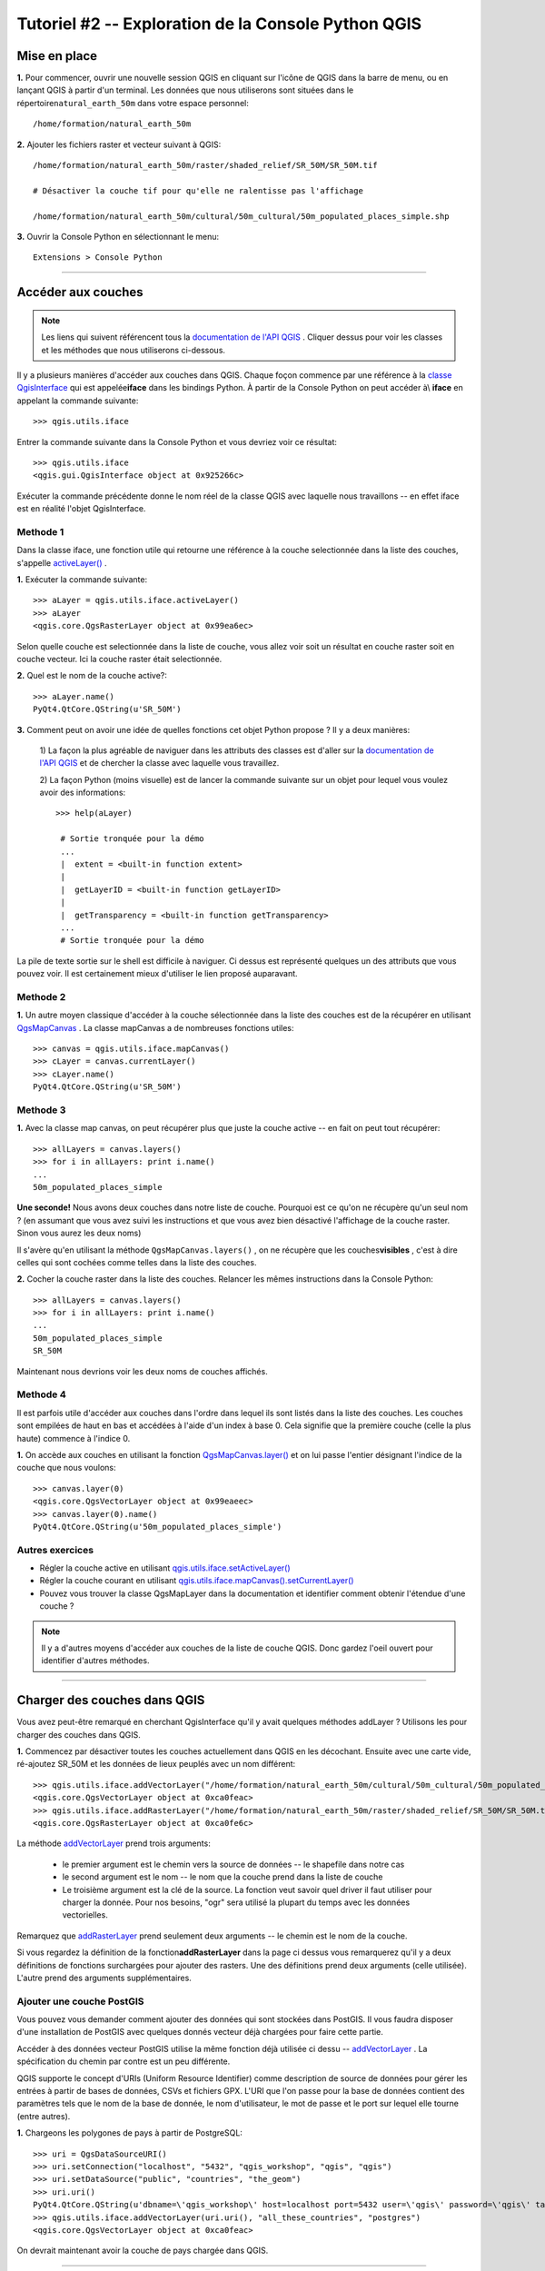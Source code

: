 ====================================================
Tutoriel #2 -- Exploration de la Console Python QGIS
====================================================


Mise en place
-------------

\  **1.** \Pour commencer, ouvrir une nouvelle session QGIS en cliquant sur l'icône de QGIS dans la barre de menu, ou en lançant QGIS à partir d'un terminal. Les données que nous utiliserons sont situées dans le répertoire\ ``natural_earth_50m`` \ dans votre espace personnel::

    /home/formation/natural_earth_50m

\  **2.** \Ajouter les fichiers raster et vecteur suivant à QGIS::

    /home/formation/natural_earth_50m/raster/shaded_relief/SR_50M/SR_50M.tif
    
    # Désactiver la couche tif pour qu'elle ne ralentisse pas l'affichage

    /home/formation/natural_earth_50m/cultural/50m_cultural/50m_populated_places_simple.shp

\  **3.** \Ouvrir la Console Python en sélectionnant le menu::

    Extensions > Console Python

.. image:: ../_static/python_console.png
    :scale: 100%
    :align: center

------------------------------------------------------

Accéder aux couches
--------------------------

.. note:: Les liens qui suivent référencent tous la\  `documentation de l'API QGIS <http://doc.qgis.org>`_ \. Cliquer dessus pour voir les classes et les méthodes que nous utiliserons ci-dessous.

Il y a plusieurs manières d'accéder aux couches dans QGIS. Chaque foçon commence par une référence à la \ `classe QgisInterface <http://doc.qgis.org/head/classQgisInterface.html>`_ \qui est appelée\ **iface** \dans les bindings Python. À partir de la Console Python on peut accéder à\\ **iface** \en appelant la commande suivante::
    
    >>> qgis.utils.iface

Entrer la commande suivante dans la Console Python et vous devriez voir ce résultat::    

    >>> qgis.utils.iface
    <qgis.gui.QgisInterface object at 0x925266c>

Exécuter la commande précédente donne le nom réel de la classe QGIS avec laquelle nous travaillons -- en effet iface est en réalité l'objet QgisInterface.    

Methode 1
*********

Dans la classe iface, une fonction utile qui retourne une référence à la couche selectionnée dans la liste des couches, s'appelle\  `activeLayer() <http://doc.qgis.org/head/classQgisInterface.html#231f32fbf95004aebb067cb98f3a391c>`_ \.

\  **1.** \Exécuter la commande suivante::

    >>> aLayer = qgis.utils.iface.activeLayer()
    >>> aLayer
    <qgis.core.QgsRasterLayer object at 0x99ea6ec>

Selon quelle couche est selectionnée dans la liste de couche, vous allez voir soit un résultat en couche raster soit en couche vecteur. Ici la couche raster était selectionnée.    

\  **2.** \Quel est le nom de la couche active?::

    >>> aLayer.name()
    PyQt4.QtCore.QString(u'SR_50M')

\  **3.** \Comment peut on avoir une idée de quelles fonctions cet objet Python propose ? Il y a deux manières:

    \1) La façon la plus agréable de naviguer dans les attributs des classes est d'aller sur la\  `documentation de l'API QGIS <http://doc.qgis.org>`_ \et de chercher la classe avec laquelle vous travaillez.

    \2) La façon Python (moins visuelle) est de lancer la commande suivante sur un objet pour lequel vous voulez avoir des informations::
        
            >>> help(aLayer) 

             # Sortie tronquée pour la démo
             ...
             |  extent = <built-in function extent>
             |  
             |  getLayerID = <built-in function getLayerID>
             |  
             |  getTransparency = <built-in function getTransparency>
             ...
             # Sortie tronquée pour la démo

La pile de texte sortie sur le shell est difficile à naviguer. Ci dessus est représenté quelques un des attributs que vous pouvez voir. Il est certainement mieux d'utiliser le lien proposé auparavant.

Methode 2
**********

\  **1.** \Un autre moyen classique d'accéder à la couche sélectionnée dans la liste des couches est de la récupérer en utilisant\  `QgsMapCanvas <http://doc.qgis.org/head/classQgsMapCanvas.html>`_ \. La classe mapCanvas a de nombreuses fonctions utiles::

    >>> canvas = qgis.utils.iface.mapCanvas()
    >>> cLayer = canvas.currentLayer()
    >>> cLayer.name()
    PyQt4.QtCore.QString(u'SR_50M')

Methode 3
**********
\  **1.** \Avec la classe map canvas, on peut récupérer plus que juste la couche active -- en fait on peut tout récupérer::

    >>> allLayers = canvas.layers()
    >>> for i in allLayers: print i.name()
    ... 
    50m_populated_places_simple

**Une seconde!** \Nous avons deux couches dans notre liste de couche. Pourquoi est ce qu'on ne récupère qu'un seul nom ? (en assumant que vous avez suivi les instructions et que vous avez bien désactivé l'affichage de la couche raster. Sinon vous aurez les deux noms)

Il s'avère qu'en utilisant la méthode\  ``QgsMapCanvas.layers()`` \, on ne récupère que les couches\ **visibles** \, c'est à dire celles qui sont cochées comme telles dans la liste des couches.

\  **2.** \Cocher la couche raster dans la liste des couches. Relancer les mêmes instructions dans la Console Python::

    >>> allLayers = canvas.layers()
    >>> for i in allLayers: print i.name()
    ... 
    50m_populated_places_simple
    SR_50M

Maintenant nous devrions voir les deux noms de couches affichés. 

Methode 4
**********

Il est parfois utile d'accéder aux couches dans l'ordre dans lequel ils sont listés dans la liste des couches. Les couches sont empilées de haut en bas et accédées à l'aide d'un index à base 0. Cela signifie que la première couche (celle la plus haute) commence à l'indice 0.

\  **1.** \On accède aux couches en utilisant la fonction\  `QgsMapCanvas.layer() <http://doc.qgis.org/head/classQgsMapCanvas.html#de2251f2227bc0f0efefd09810a193cd>`_ \et on lui passe l'entier désignant l'indice de la couche que nous voulons::

    >>> canvas.layer(0)
    <qgis.core.QgsVectorLayer object at 0x99eaeec>
    >>> canvas.layer(0).name()
    PyQt4.QtCore.QString(u'50m_populated_places_simple')    


Autres exercices
********************

- Régler la couche active en utilisant\  `qgis.utils.iface.setActiveLayer() <http://doc.qgis.org/head/classQgisInterface.html#c42281407013002b56ff7ed422c77336>`_

- Régler la couche courant en utilisant\  `qgis.utils.iface.mapCanvas().setCurrentLayer() <http://doc.qgis.org/head/classQgsMapCanvas.html#001c20fe97f844542895e718ee166926>`_ 

- Pouvez vous trouver la classe QgsMapLayer dans la documentation et identifier comment obtenir l'étendue d'une couche ?

.. note:: Il y a d'autres moyens d'accéder aux couches de la liste de couche QGIS. Donc gardez l'oeil ouvert pour identifier d'autres méthodes.

------------------------------------------------------

Charger des couches dans QGIS
-----------------------------

Vous avez peut-être remarqué en cherchant QgisInterface qu'il y avait quelques méthodes addLayer ? Utilisons les pour charger des couches dans QGIS.

\  **1.** \Commencez par désactiver toutes les couches actuellement dans QGIS en les décochant. Ensuite avec une carte vide, ré-ajoutez SR_50M et les données de lieux peuplés avec un nom différent::

    >>> qgis.utils.iface.addVectorLayer("/home/formation/natural_earth_50m/cultural/50m_cultural/50m_populated_places_simple.shp", "pop2", "ogr")
    <qgis.core.QgsVectorLayer object at 0xca0feac>
    >>> qgis.utils.iface.addRasterLayer("/home/formation/natural_earth_50m/raster/shaded_relief/SR_50M/SR_50M.tif", "raster")
    <qgis.core.QgsRasterLayer object at 0xca0fe6c>

La méthode\  `addVectorLayer <http://doc.qgis.org/head/classQgisInterface.html#39be50fe9974de17177861ad89e7f36e>`_ \prend trois arguments:

    - le premier argument est le chemin vers la source de données -- le shapefile dans notre cas

    - le second argument est le nom -- le nom que la couche prend dans la liste de couche 

    - Le troisième argument est la clé de la source. La fonction veut savoir quel driver il faut utiliser pour charger la donnée. Pour nos besoins, "ogr" sera utilisé la plupart du temps avec les données vectorielles.

Remarquez que\  `addRasterLayer <http://doc.qgis.org/head/classQgisInterface.html#808a34b507a8c4204d607a5857d62748>`_ \prend seulement deux arguments -- le chemin est le nom de la couche.

Si vous regardez la définition de la fonction\ **addRasterLayer** \dans la page ci dessus vous remarquerez qu'il y a deux définitions de fonctions surchargées pour ajouter des rasters. Une des définitions prend deux arguments (celle utilisée). L'autre prend des arguments supplémentaires.

Ajouter une couche PostGIS
**************************

Vous pouvez vous demander comment ajouter des données qui sont stockées dans PostGIS. Il vous faudra disposer d'une installation de PostGIS avec quelques donnés vecteur déjà chargées pour faire cette partie.

Accéder à des données vecteur PostGIS utilise la même fonction déjà utilisée ci dessu --\  `addVectorLayer <http://doc.qgis.org/head/classQgisInterface.html#39be50fe9974de17177861ad89e7f36e>`_ \. La spécification du chemin par contre est un peu différente.

QGIS supporte le concept d'URIs (Uniform Resource Identifier) comme description de source de données pour gérer les entrées à partir de bases de données, CSVs et fichiers GPX. L'URI que l'on passe pour la base de données contient des paramètres tels que le nom de la base de donnée, le nom d'utilisateur, le mot de passe et le port sur lequel elle tourne (entre autres).

\  **1.** \Chargeons les polygones de pays à partir de PostgreSQL::

    >>> uri = QgsDataSourceURI()
    >>> uri.setConnection("localhost", "5432", "qgis_workshop", "qgis", "qgis")
    >>> uri.setDataSource("public", "countries", "the_geom")
    >>> uri.uri()
    PyQt4.QtCore.QString(u'dbname=\'qgis_workshop\' host=localhost port=5432 user=\'qgis\' password=\'qgis\' table="public"."countries" (the_geom) sql=')
    >>> qgis.utils.iface.addVectorLayer(uri.uri(), "all_these_countries", "postgres")
    <qgis.core.QgsVectorLayer object at 0xca0feac>

On devrait maintenant avoir la couche de pays chargée dans QGIS.    

.. image:: ../_static/postgres_countries_layer.png
    :scale: 43%
    :align: center

------------------------------------------------------

Accéder à la géométrie des vecteurs
-------------------------------------------------------------

Nous pouvons maintenant commencer à faire des choses amusantes -- jouer avec les géométries

La classe\  `QgsGeometry <http://doc.qgis.org/head/classQgsGeometry.html>`_ \est une des plus importantes à étudier dans l'API QGIS. Elle contient les prédicats spatiaux de base et les opérations sur les données vecteur auxquelles nous sommes tous habitués.

Par exemple, avec la référence à la géométrie d'un objet, on peut accéder à ces opérations spatiales (non exhaustif):
    - buffer
    - intersection
    - combine
    - difference 

Géométrie d'une couche vecteur
********************************************

Il y a plusieurs façons d'accéder aux features d'une couche et à la géométrie d'une feature unique. Nous n'allons\ **PAS** \les détailler toutes.

Methode 1
**********

Une des façons d'accéder aux features d'une couche se fait au moyen de la classe\  `QgsVectorDataProvider <http://doc.qgis.org/head/classQgsVectorDataProvider.html>`_ \. Vous pouvez obtenir une référence à une source de données directement à partir de la classe\  `QgsVectorLayer <http://doc.qgis.org/head/classQgsVectorLayer.html>`_ \.

\  **1.** \Premièrement, supprimez toutes les couches de QGIS


\  **2.** \Ensuite ajoutez la couche\  ``50m_admin_0_countries.shp`` \située ici::

    /home/formation/natural_earth_50m/cultural/50m_cultural/50m_admin_0_countries.shp

\  **3.** \Ouvrez la Console Python. Récupérez une référence à la couche courante::

    >>> cLayer = qgis.utils.iface.mapCanvas().currentLayer()
    >>> cLayer.name()
    PyQt4.QtCore.QString(u'50m_admin_0_countries')

\  **4.** \Récupérez une référence à la source de données (data provider)::

    >>> provider = cLayer.dataProvider()
    >>> provider.name()
    PyQt4.QtCore.QString(u'ogr')

Si il s'agissait d'une couche vecteur de postgresql alors le \ ``provider.name()`` \ "postgres" serait retourné.

\  **5.** \Un des moyen d'accéder aux features d'une couche vecteur est à travers de la fonction\  `select() <http://doc.qgis.org/head/classQgsVectorDataProvider.html#ed7343c5ccea4d4fe795159eb4268b96>`_ \du data provider::

    >>> provider.select()

La fonction\  ``select()`` \lit les attributs de la couche et la géométrie afin que l'on puisse y accéder. Si vous regardez\  `select() API <http://doc.qgis.org/head/classQgsVectorDataProvider.html#ed7343c5ccea4d4fe795159eb4268b96>`_ \vous remarquerez qu'on peut spécifier plus finement ce que l'on veut récupérer de la couche en incluant seulement certains attributs.

Lorsqu'on exécute\  ``select()`` \sans arguments on utilise les options par défaut. Les options par "défaut" signifie dans ce cas précis::

    - Attributes -- Ne récupérer aucun attribut
    - Rectangle Filter -- Ne pas utiliser de filtre spatial rectangulaire (bounding box)
    - Geometry -- Récupérer toutes les géométries des features
    - Intersection Test -- Ne pas faire de test d'intersection précis

En résumé, lorsqu'on exécute\  ``select()`` \on récupère toutes les géométries des features mais aucun attribut.

\  **6.** \Maintenant récupérons l'identifiant d'une feature et sa géométrie::

    >>> feat = QgsFeature()
    >>> # Ci dessus on a une QgsFeature vide jusqu'a ce qu'on la passe au provider
    >>> provider.nextFeature(feat)
    True
    >>> feat.id()
    0
    >>> feat.geometry()
    <qgis.core.QgsGeometry object at 0xca0fdec>
    >>> cLayer.setSelectedFeatures([0])

Le code précédent récupère la première feature depuis notre source de données -- une feature avec un featureID à 0.

On a ensuite utilisé\  `QgsFeature.geometry() <http://doc.qgis.org/head/classQgsFeature.html#b0a934a1b173ce5ad8d13363c20ef3c8>`_ \pour obtenir sa géométrie.

Finalement, on a utilisé la référence à la couche courante pour sélectionner cette feature dans QGIS.

\  **7.** \Ouvrons la table des attributs de la couche et cliquons sur l'icone 'zoomer sur l'entité selectionnée' en bas à gauche.

.. image:: ../_static/zoom_to_selected_feature.png
    :scale: 100%
    :align: center

Il semble que l'ile d'Aruba a un featureID à 0.

.. image:: ../_static/get_geometry_select_aruba.png
    :scale: 43%
    :align: center

Methode 2
**********

Bien que nous ne l'ayons pas utilisé ci dessus, nous allons utiliser souvent\  ``QgsVectorDataProvider`` \avec une instruction\  ``while`` \ pour boucler sur toutes les features d'une couche. Dans ces cas le traitement à effectuer concernera probablement toutes les features. Cependant il y a d'autres traitements pour lesquels vous avez déjà un identifiant de feature. Dans ces cas ci, vous voudrez récupérer une unique feature avec ses attributs et sa géométrie en utilisant quelque chose de similaire à la fonction\  ``select()`` \. Voici comment faire.

La fonction\  `featureAtId() function <http://doc.qgis.org/head/classQgsVectorDataProvider.html#583a432e2e1046392abf79bf1e58f404>`_ \ de la classe QgsVectorDataProvider ressemble à la fonction select avec des arguments différents::

    ## Arguments
    - featureID -- L'identifiant de la feature que vous souhaitez récupérer
    - feature -- Une QgsFeature vide que vous passez à la fonction pour l'initialiser
    - fetchGeometry -- une valeur booléenne qui spécifie si vous voulez la géométrie ou pas (True par défaut)
    - attributeList -- Une liste contenant les indexes des champs attributaires à copier (liste vide par défaut -- pas d'attributs)

\  **1.** \Si nous ne voulons pas les attributs de la feature, alors on peut ignorer les deux derniers paramètres. Lancez cette commande pour obtenir la feature Aruba de nouveau::

    >>> feat = QgsFeature()
    >>> provider.featureAtId(0, feat)
    True


Types de Geometrie
******************

\  **2.** \Avec une référence à une géométrie, on peut faire des contrôle de qualité pour être sur que l'on veut utiliser cette géométrie dans les traitements futurs::

    >>> feat.geometry().asPolygon()
    [[(-69.8991,12.452), (-69.8957,12.423), (-69.9422,12.4385), (-70.0041,12.5005), (-70.0661,12.547), (-70.0509,12.5971), (-70.0351,12.6141), (-69.9731,12.5676), (-69.9118,12.4805), (-69.8991,12.452)]]
    >>> feat.geometry().length()
    0.53411147802819525
    >>> feat.geometry().area()
    0.012862549465307641
    >>> feat.geometry().isGeosValid()
    True
    >>> feat.geometry().isGeosEmpty()
    False
    >>> feat.geometry().isMultipart()
    False

Cette géométrie est valide, non vide, et a l'air d'être un Polygon simple (par opposition à un MultiPolygon).    

\  **3.** \Pour être sur que cette géométrie est du 'type' que nous attendons on peut utiliser ces méthodes pour faire le contrôle qualité::

    >>> feat.geometry().wkbType()
    3
    >>> QGis.WKBPolygon
    3
    
Notons quelques détails. Les types de géométrie renvoient un entier (en fait un identifiant) qui détaille quelle géométrie ils représentent. Il y a deux façons de vérifier les types de géométrie:    

    \A. Ci dessus on utilise la fonction\  `QGis.WkbType() <http://doc.qgis.org/head/classQGis.html#8da456870e1caec209d8ba7502cceff7>`_ \pour comparer les types well-known-binary

    \B. Ou on peut utiliser la fonction\  `QGis.type() <http://doc.qgis.org/head/classQGis.html#09947eb19394302eeeed44d3e81dd74b>`_ \pour comparer avec les types basiques de QGIS::

        >>> feat.geometry().type()
        2
        >>> QGis.Polygon
        2

\  **4.** \Maintenant faisons une opération spatiale très simple comme un buffer::

    >>> buff_geom = feat.geometry().buffer(12, 2)
    >>> buff_geom.asPolygon()
    [[(-78.2223,4.28234), (-81.4729,8.82057), (-81.5448,16.0456), (-81.5295,16.0957), (-78.8639,20.7414), (-78.8482,20.7585), (-71.1219,24.5648), (-62.8358,22.2146), (-62.7738,22.1681), (-60.16,19.4743), (-60.0987,19.3872), (-58.9469,17.356), (-58.9342,17.3275), (-57.9838,13.875), (-57.9804,13.8461), (-59.6758,6.13379), (-65.7966,1.14483), (-73.6923,1.03945), (-73.7388,1.05495), (-77.0515,3.10271), (-77.2035,2.90002), (-77.2655,2.94651), (-77.6363,3.46418), (-78.4274,3.95324), (-78.4894,4.01522), (-78.2223,4.28234)]]
    >>> buff_geom.area()
    430.95305806853509

Nous avons fait un buffer de 12 degrés. On peut voir que cela a créé plus de point dans la liste des coordonnées du polygone. En calculant l'aire on peut aussi vérifier qu'on a bien étendu notre polygone. Pour en être surs::    

    >>> buff_geom.area() > feat.geometry().area()
    True

\  **5.** \En dernier exemple, testons la géométrie d'Aruba par rapport à un point d'intersection géométrique QgsPoint::

    >>> # Est ce qu'Aruba a une intersection avec Seattle (-122.361,47.642) -- espérons que non !
    >>> feat.geometry().intersects(QgsGeometry.fromPoint(QgsPoint(-122.361,47.642)))
    False
    >>> # Est ce qu'Aruba a une intersection avec un point situé à l'intérieur ? -- le vrai test
    >>> feat.geometry().intersects(QgsGeometry.fromPoint(QgsPoint(-69.953,12.512)))
    True

------------------------------------------------------

Accéder aux attributs des données
---------------------------------

Ici nous allons couvrir la récupération des données attributaire pour les couches raster et vecteur. Les exercices suivants vont nous aider à répondre aux questions:

    \1) Quel est le nom de la feature selectionnée ?

    \2) Quelle est la valeur de ce pixel raster ?

    \3) Combien de features correspondent à ce filtre attributaire ?
 
Vecteur
**********

On utilise notre couche\  ``50m_admin_0_countries.shp`` \:

\  **1.** \Obtenons le data provider pour ce shapefile::

    >>> provider = aLayer.dataProvider()
    >>> aLayer = qgis.utils.iface.activeLayer()
    >>> provider = aLayer.dataProvider()
    >>> aLayer.name()
    PyQt4.QtCore.QString(u'50m_admin_0_countries')
    >>> provider.name()
    PyQt4.QtCore.QString(u'ogr')

\  **2.** \Récupérons un dictionnaire Python des champs attributaires::

    >>> columns = provider.fields()
    >>> type(columns)
    <type 'dict'>

\  **3.** \Souvenez vous que le type de données dictionnaire de Python est un ensemble de clés et de valeurs. La fonction\  ``provider.fields()`` \ retourne l'indice positionnel (à base 0) des objets colonne de gauche à droite. Cela signifie que la colonne (le champs attributaire) le plus à gauche commence à 0. Chaque indice entier pointe vers un objet\  `QgsField object <http://doc.qgis.org/head/classQgsField.html>`_ \Par exemple::

    >>> columns[0]
    <qgis.core.QgsField object at 0xd8df66c>

Le résultat ci dessous ne nous aide pas beaucoup pour le moment. Pour avoir des informations utiles sur les colonnes il faut accéder aux attributs et aux fonctions de l'objet QgsField lui même (nous ferons cela en deux étapes).

\  **4.** \Notez que \ **TOUTES** \les clés ou les valeurs d'un dictionnaire peuvent être obtenus sous forme de liste grâce à une de ces fonctions::

    >>> columns.keys()
    [0, 1, 2, 3, 4, 5, 6, 7, 8, 9, 10, 11, 12, 13, 14, 15, 16, 17, 18, 19, 20, 21, 22, 23, 24, 25, 26, 27, 28, 29, 30, 31, 32, 33, 34, 35, 36, 37, 38, 39, 40, 41, 42, 43, 44, 45]
    >>>
    >>> columns.values()


\  **5.** \Pour itérer dans les clés et les valeurs en une seule fois on peut faire ainsi::

    >>> for key,value in columns.items(): print str(key) + " = " + str(value)
    ... 
    0 = <qgis.core.QgsField object at 0xd8df66c>
    1 = <qgis.core.QgsField object at 0xd8df6ac>
    2 = <qgis.core.QgsField object at 0xd8df62c>
    3 = <qgis.core.QgsField object at 0xd8df5ec>
    4 = <qgis.core.QgsField object at 0xd8df5ac>
    5 = <qgis.core.QgsField object at 0xd8df56c>
    6 = <qgis.core.QgsField object at 0xd8df52c>
    7 = <qgis.core.QgsField object at 0xd8df4ec>
    8 = <qgis.core.QgsField object at 0xd8df4ac>
    
    # SORTIE COUPÉE

\  **6.** \Maintenant récupérons des sorties intéressantes à partir de l'objet QgsField::
 
    >>> for key,value in columns.items(): print str(key) + " = " + str(value.name()) 
    ... 
    0 = ScaleRank
    1 = FeatureCla
    2 = SOVEREIGNT
    3 = SOVISO
    4 = SOV_A3
    5 = LEVEL
    6 = TYPE
    7 = NAME
    8 = SORTNAME
    9 = ADM0_A3
    10 = NAME_SM
    11 = NAME_LNG
    12 = TERR_
    13 = PARENTHETI
    14 = NAME_ALT
    15 = LOCAL_LNG

    # SORTIE COUPEE

\  **7.** \On peut ajouter un autre attribut QgsField à l'itération ci dessus::

    >>> for key,value in columns.items(): print str(key) + " = " + str(value.name()) + " | " + str(value.typeName()) + " | " + str(value.length())
    ... 
    0 = ScaleRank | Integer | 4
    1 = FeatureCla | String | 30
    2 = SOVEREIGNT | String | 32
    3 = SOVISO | String | 3
    4 = SOV_A3 | String | 3
    5 = LEVEL | Real | 4
    6 = TYPE | String | 13
    7 = NAME | String | 36
    8 = SORTNAME | String | 36

Le point important est que l'objet QgsField nous donne les noms et types de données des colonnes attributaires mais \ **PAS** \les valeurs individuelles des attributs des features. Celles ci devront être accédées à travers des features elles-mêmes.

\  **8.** \Nous avons déjà vu comment récupérer des features à l'aide de deux fonctions:

    \1) La fonction \ ``select()`` \ de QgsVectorDataProvider

    \2) La fonction \ ``featureAtId()`` \ de QgsVectorDataProvider

L'exemple ci-dessous montre comment récupérer des features et ajoute également les étapes nécessaires pour ne sélectionner que certains attributs en utilisant la fonction\  ``dataProvider.select()`` \. Cette fois cependant nous allons passer\ **TOUS** \ les arguments de la fonction ``select()``. Des commentaires sur chaque étape sont donnés dans le code suivant::

    # Récupérer la référence de la couche
    cLayer = qgis.utils.iface.activeLayer()
    provider = cLayer.dataProvider()
    # Créer une liste vide qui va contenir les indices des colonnes que nous souhaitons récupérer
    selectList = []
    # Pour chaque colonne que nous voulons récupérer, on obtient son index et on l'ajoute à la liste selectList
    for column in ['LEVEL', 'TYPE', 'NAME', 'SORTNAME']:
        selectList.append(provider.fieldNameIndex(column))

    # On crée un rectangle de bounding box que nous utiliserons comme filtre pour ne récupérer que les features qui sont en intersection
    rect = QgsRectangle(QgsPoint(0,0),QgsPoint(20, 34))
    # L'instruction select avec tous les arguments pour appeler notre couche vecteur avec tous les attributs qui nous intéressent et la géométrie, cela pour les features qui sont en intersection avec notre QgsRectangle
    provider.select(selectList, rect, True, False)
    feat = QgsFeature()
    # Boucle sur toutes les features de notre instruction select pour obtenir les attributs
    while provider.nextFeature(feat):
        # On récupère notre dictionnaire de clés et indices qui pointent vers des valeurs attributaires de cette feature
        map = feat.attributeMap()

    # Pour chaque attribut de la feature on affiche sa valeur
    for key, value in map.items():
        print value.toString()

\  **9.** \Cet exemple est un peu plus compliqué a comprendre. L'objectif est de montrer comment créer des dictionnaires. Nous allons créer une structure de données de table -- un dictionnaire Python qui représente une table dans une base de données. La table est un dictionnaire où les clés sont les featureID pour chaque feature et les valeurs sont des dictionnaires imbriqués qui ont les noms de colonne comme clé et les valeur de la colonne comme valeu. En retravaillant l'exemple précédent cela donne::

    # Récupérer la référence de la couche
    cLayer = qgis.utils.iface.activeLayer()
    provider = cLayer.dataProvider()
    provider.select(selectList, rect, True, False)
    table = {}
    while provider.nextFeature(feat):
        attributeMap = feat.attributeMap()
        table[feat.id()] = { 'LEVEL' : str(attributeMap[provider.fieldNameIndex('LEVEL')].toString()) \
                              , 'NAME' : str(attributeMap[provider.fieldNameIndex('NAME')].toString()) \
                              , 'SORTNAME' : str(attributeMap[provider.fieldNameIndex('SORTNAME')].toString()) \
                              , 'TYPE' : str(attributeMap[provider.fieldNameIndex('TYPE')].toString()) \ 
                            }

    for id, record in table.items():
        print str(id) + " --> " + str(record)


Raster
*********

Dans cet exemple nous allons interroger les valeurs des pixels d'un raster avec un QgsPoint en utilisant la fonction\  `QgsRasterLayer.identify()  <http://doc.qgis.org/head/classQgsRasterLayer.html#4bcb29bba8fc0fca1e0bed41b6a0ee9b>`_ \. Bien que l'API C++ montre que la fonction identify() prenne deux arguments, le binding Python ne nécessite en réalité qu'un QgsPoint() passé en argument.


\  **1.** \Chargez le relief suivant dans QGIS::

    /home/formation/natural_earth_50m/raster/shaded_relief/SR_50M/SR_50M.tif

\  **2.** \La première chose dont on a besoin est de créer des points en WGS84 (EPSG:4326) que nous pouvons utiliser pour interroger cette couche raster. On a choisi ici Dar-Es-Salaam en Tanzanie et Assam en Inde comme exemples::

    >>> DarEsSalaam = QgsPoint(39.268, -6.80)
    >>> DarEsSalaam
    (39.268,-6.8)
    >>> Assam = QgsPoint(91.76,26.144)
    >>> Assam
    (91.76,26.144)

\  **3.** \On s'assure d'avoir une référence à la couche raster\  ``SR_50M.tif`` \::

    >>> rLayer = qgis.utils.iface.mapCanvas().layer(1)
    >>> rLayer.name()
    PyQt4.QtCore.QString(u'SR_50M')

\  **4.** \La fonction \  `QgsRasterLayer.identify() <http://doc.qgis.org/head/classQgsRasterLayer.html#4bcb29bba8fc0fca1e0bed41b6a0ee9b>`_ \retourne une valeur booléenne True ou False pour indiquer si elle a fonctionné ou pas. La donnée est renvoyée dans un dictionnaire avec le numéro de bande comme clé et la valeur pour cette bande comme valeur::

    >>> rLayer.identify(Assam)
    (True, {PyQt4.QtCore.QString(u'Band 1'): PyQt4.QtCore.QString(u'218')})
    >>> rLayer.identify(DarEsSalaam)
    (True, {PyQt4.QtCore.QString(u'Band 1'): PyQt4.QtCore.QString(u'202')})

\  **5.** \Pour extraire la donnée renvoyée par identify et la rendre un peu plus présentable on peut faire le traitement suivant::

    >>> success, data = rLayer.identify(DarEsSalaam)
    >>> for band, value in data.items(): print str(band) + " = " + str(value)
    ... 
    Band 1 = 202
    >>> 

